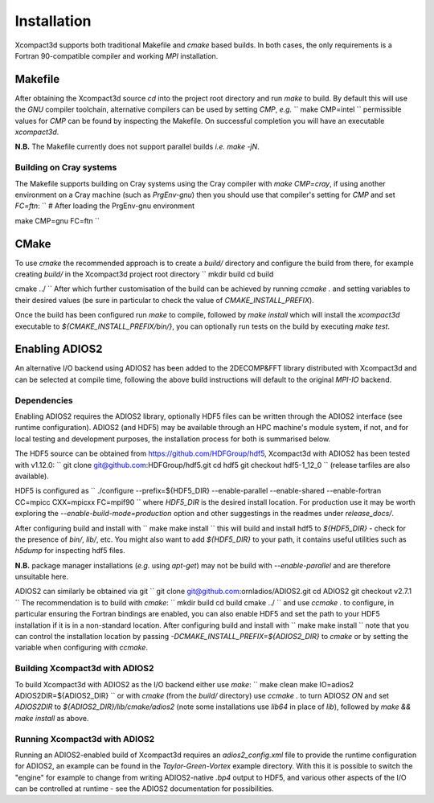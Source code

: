 ============
Installation
============

Xcompact3d supports both traditional Makefile and `cmake` based builds.
In both cases, the only requirements is a Fortran 90-compatible compiler and working `MPI`
installation.

--------
Makefile
--------

After obtaining the Xcompact3d source `cd` into the project root directory and run `make` to build.
By default this will use the `GNU` compiler toolchain, alternative compilers can be used by setting
`CMP`, *e.g.*
``
make CMP=intel
``
permissible values for `CMP` can be found by inspecting the Makefile.
On successful completion you will have an executable `xcompact3d`.

**N.B.** The Makefile currently does not support parallel builds *i.e.* `make -jN`.

^^^^^^^^^^^^^^^^^^^^^^^^
Building on Cray systems
^^^^^^^^^^^^^^^^^^^^^^^^

The Makefile supports building on Cray systems using the Cray compiler with `make CMP=cray`, if
using another environment on a Cray machine (such as `PrgEnv-gnu`) then you should use that
compiler's setting for `CMP` and set `FC=ftn`:
``
# After loading the PrgEnv-gnu environment

make CMP=gnu FC=ftn
``

-----
CMake
-----

To use `cmake` the recommended approach is to create a `build/` directory and configure the build
from there, for example creating `build/` in the Xcompact3d project root directory
``
mkdir build
cd build

cmake ../
``
After which further customisation of the build can be achieved by running `ccmake .` and setting
variables to their desired values (be sure in particular to check the value of
`CMAKE_INSTALL_PREFIX`).

Once the build has been configured run `make` to compile, followed by `make install` which will
install the `xcompact3d` executable to `${CMAKE_INSTALL_PREFIX/bin/}`, you can optionally run tests
on the build by executing `make test`.

---------------
Enabling ADIOS2
---------------

An alternative I/O backend using ADIOS2 has been added to the 2DECOMP&FFT library distributed with
Xcompact3d and can be selected at compile time, following the above build instructions will default
to the original `MPI-IO` backend.

^^^^^^^^^^^^
Dependencies
^^^^^^^^^^^^

Enabling ADIOS2 requires the ADIOS2 library, optionally HDF5 files can be written through the ADIOS2
interface (see runtime configuration).
ADIOS2 (and HDF5) may be available through an HPC machine's module system, if not, and for local
testing and development purposes, the installation process for both is summarised below.

The HDF5 source can be obtained from https://github.com/HDFGroup/hdf5, Xcompact3d with ADIOS2 has
been tested with v1.12.0:
``
git clone git@github.com:HDFGroup/hdf5.git
cd hdf5
git checkout hdf5-1_12_0
``
(release tarfiles are also available).

HDF5 is configured as
``
./configure --prefix=${HDF5_DIR} --enable-parallel --enable-shared --enable-fortran CC=mpicc CXX=mpicxx FC=mpif90
``
where `HDF5_DIR` is the desired install location.
For production use it may be worth exploring the `--enable-build-mode=production` option and other
suggestings in the readmes under `release_docs/`.

After configuring build and install with
``
make
make install
``
this will build and install hdf5 to `${HDF5_DIR}` - check for the presence of `bin/`, `lib/`, etc.
You might also want to add `${HDF5_DIR}` to your path, it contains useful utilities such as `h5dump`
for inspecting hdf5 files.

**N.B.** package manager installations (*e.g.* using `apt-get`) may not be build with
`--enable-parallel` and are therefore unsuitable here.

ADIOS2 can similarly be obtained via git
``
git clone git@github.com:ornladios/ADIOS2.git
cd ADIOS2
git checkout v2.7.1
``
The recommendation is to build with `cmake`:
``
mkdir build
cd build
cmake ../
``
and use `ccmake .` to configure, in particular ensuring the Fortran bindings are enabled, you can
also enable HDF5 and set the path to your HDF5 installation if it is in a non-standard location.
After configuring build and install with
``
make
make install
``
note that you can control the installation location by passing
`-DCMAKE_INSTALL_PREFIX=${ADIOS2_DIR}` to `cmake` or by setting the variable when configuring with
`ccmake`.

^^^^^^^^^^^^^^^^^^^^^^^^^^^^^^^
Building Xcompact3d with ADIOS2
^^^^^^^^^^^^^^^^^^^^^^^^^^^^^^^

To build Xcompact3d with ADIOS2 as the I/O backend either use `make`:
``
make clean
make IO=adios2 ADIOS2DIR=${ADIOS2_DIR}
``
or with `cmake` (from the `build/` directory) use `ccmake .` to turn ADIOS2 `ON` and set `ADIOS2DIR`
to `${ADIOS2_DIR}/lib/cmake/adios2` (note some installations use `lib64` in place of `lib`),
followed by `make && make install` as above.

^^^^^^^^^^^^^^^^^^^^^^^^^^^^^^
Running Xcompact3d with ADIOS2
^^^^^^^^^^^^^^^^^^^^^^^^^^^^^^

Running an ADIOS2-enabled build of Xcompact3d requires an `adios2_config.xml` file to provide the
runtime configuration for ADIOS2, an example can be found in the `Taylor-Green-Vortex` example
directory.
With this it is possible to switch the "engine" for example to change from writing ADIOS2-native
`.bp4` output to HDF5, and various other aspects of the I/O can be controlled at runtime - see the
ADIOS2 documentation for possibilities.

